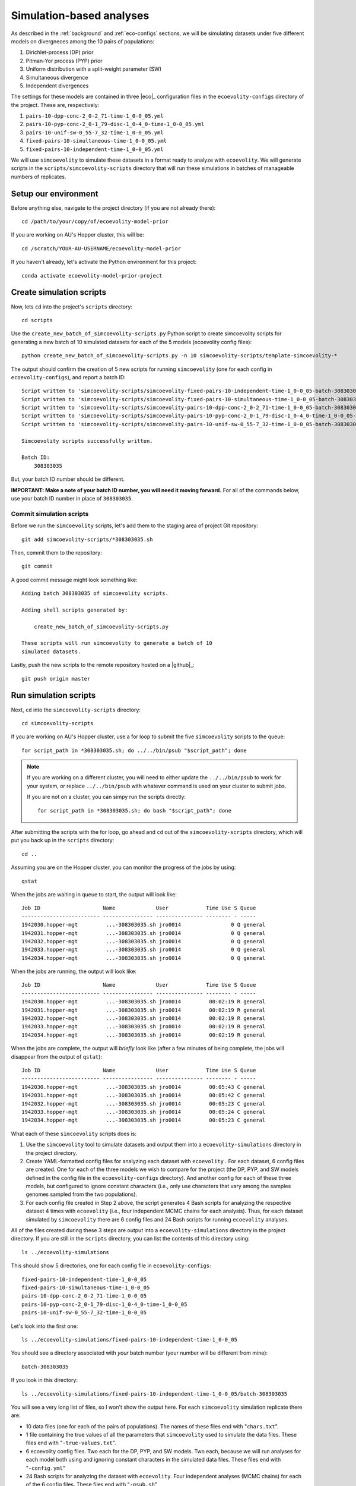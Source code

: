 .. _sim-analyses:

#########################
Simulation-based analyses
#########################

As described in the
:ref:`background` and :ref:`eco-configs` sections,
we will be simulating datasets under five different models on divergneces among
the 10 pairs of populations:

1.  Dirichlet-process (DP) prior
2.  Pitman-Yor process (PYP) prior
3.  Uniform distribution with a split-weight parameter (SW)
4.  Simultaneous divergence
5.  Independent divergences

The settings for these models are contained in three |eco|_ configuration files
in the ``ecoevolity-configs`` directory of the project. These
are, respectively:

1.  ``pairs-10-dpp-conc-2_0-2_71-time-1_0-0_05.yml``
2.  ``pairs-10-pyp-conc-2_0-1_79-disc-1_0-4_0-time-1_0-0_05.yml``
3.  ``pairs-10-unif-sw-0_55-7_32-time-1_0-0_05.yml``
4.  ``fixed-pairs-10-simultaneous-time-1_0-0_05.yml``
5.  ``fixed-pairs-10-independent-time-1_0-0_05.yml``

We will use ``simcoevolity`` to simulate these datasets in a format ready to
analyze with ``ecoevolity``.
We will generate scripts in the ``scripts/simcoevolity-scripts`` directory that
will run these simulations in batches of manageable numbers of replicates.


Setup our environment
=====================

Before anything else, navigate to the project directory (if you are not already
there)::

    cd /path/to/your/copy/of/ecoevolity-model-prior

If you are working on AU's Hopper cluster, this will be::

    cd /scratch/YOUR-AU-USERNAME/ecoevolity-model-prior

If you haven't already, let's activate the Python environment for this project::

    conda activate ecoevolity-model-prior-project


Create simulation scripts
=========================

Now, lets ``cd`` into the project's ``scripts`` directory::

    cd scripts

Use the ``create_new_batch_of_simcoevolity-scripts.py`` Python script to create
simcoevolity scripts for generating a new batch of 10 simulated datasets for
each of the 5 models (ecoevolity config files)::

    python create_new_batch_of_simcoevolity-scripts.py -n 10 simcoevolity-scripts/template-simcoevolity-*

The output should confirm the creation of 5 new scripts for running
``simcoevolity`` (one for each config in ``ecoevolity-configs``), and report a
batch ID::

    Script written to 'simcoevolity-scripts/simcoevolity-fixed-pairs-10-independent-time-1_0-0_05-batch-308303035.sh'
    Script written to 'simcoevolity-scripts/simcoevolity-fixed-pairs-10-simultaneous-time-1_0-0_05-batch-308303035.sh'
    Script written to 'simcoevolity-scripts/simcoevolity-pairs-10-dpp-conc-2_0-2_71-time-1_0-0_05-batch-308303035.sh'
    Script written to 'simcoevolity-scripts/simcoevolity-pairs-10-pyp-conc-2_0-1_79-disc-1_0-4_0-time-1_0-0_05-batch-308303035.sh'
    Script written to 'simcoevolity-scripts/simcoevolity-pairs-10-unif-sw-0_55-7_32-time-1_0-0_05-batch-308303035.sh'
    
    Simcoevolity scripts successfully written.
    
    Batch ID:
    	308303035

But, your batch ID number should be different.

**IMPORTANT: Make a note of your batch ID number, you will need it moving forward.**
For all of the commands below, use your batch ID number in place of
``308303035``.

Commit simulation scripts
-------------------------

Before we run the ``simcoevolity`` scripts, let's add them to the staging area
of project Git repository::

    git add simcoevolity-scripts/*308303035.sh

Then, commit them to the repository::

    git commit

A good commit message might look something like::

    Adding batch 308303035 of simcoevolity scripts.

    Adding shell scripts generated by:
    
        create_new_batch_of_simcoevolity-scripts.py
    
    These scripts will run simcoevolity to generate a batch of 10
    simulated datasets.

Lastly, push the new scripts to the remote repository hosted on a |github|_::

    git push origin master


Run simulation scripts
======================

Next, ``cd`` into the ``simcoevolity-scripts`` directory::
    
    cd simcoevolity-scripts

If you are working on AU's Hopper cluster, use a for loop to submit the five
``simcoevolity`` scripts to the queue::

    for script_path in *308303035.sh; do ../../bin/psub "$script_path"; done

.. note:: If you are working on a different cluster, you will need
    to either update the ``../../bin/psub`` to work for your system,
    or replace ``../../bin/psub`` with whatever command is used on your
    cluster to submit jobs.

    If you are not on a cluster, you can simpy run the scripts directly::

        for script_path in *308303035.sh; do bash "$script_path"; done

After submitting the scripts with the for loop, go ahead and ``cd`` out of the
``simcoevolity-scripts`` directory, which will put you back up in the
``scripts`` directory::

    cd ..

Assuming you are on the Hopper cluster, you can monitor the progress of
the jobs by using::

    qstat

When the jobs are waiting in queue to start, the output will look like::

    Job ID                    Name             User            Time Use S Queue
    ------------------------- ---------------- --------------- -------- - -----
    1942030.hopper-mgt         ...-308303035.sh jro0014                0 Q general        
    1942031.hopper-mgt         ...-308303035.sh jro0014                0 Q general        
    1942032.hopper-mgt         ...-308303035.sh jro0014                0 Q general        
    1942033.hopper-mgt         ...-308303035.sh jro0014                0 Q general        
    1942034.hopper-mgt         ...-308303035.sh jro0014                0 Q general        

When the jobs are running, the output will look like::
        
    Job ID                    Name             User            Time Use S Queue
    ------------------------- ---------------- --------------- -------- - -----
    1942030.hopper-mgt         ...-308303035.sh jro0014         00:02:19 R general        
    1942031.hopper-mgt         ...-308303035.sh jro0014         00:02:19 R general        
    1942032.hopper-mgt         ...-308303035.sh jro0014         00:02:19 R general        
    1942033.hopper-mgt         ...-308303035.sh jro0014         00:02:19 R general        
    1942034.hopper-mgt         ...-308303035.sh jro0014         00:02:19 R general        

When the jobs are complete, the output will *briefly* look like (after a few
minutes of being complete, the jobs will disappear from the output of
``qstat``)::

    Job ID                    Name             User            Time Use S Queue
    ------------------------- ---------------- --------------- -------- - -----
    1942030.hopper-mgt         ...-308303035.sh jro0014         00:05:43 C general        
    1942031.hopper-mgt         ...-308303035.sh jro0014         00:05:42 C general        
    1942032.hopper-mgt         ...-308303035.sh jro0014         00:05:23 C general        
    1942033.hopper-mgt         ...-308303035.sh jro0014         00:05:24 C general        
    1942034.hopper-mgt         ...-308303035.sh jro0014         00:05:23 C general        


What each of these ``simcoevolity`` scripts does is:

1.  Use the ``simcoevolity`` tool to simulate datasets and output them into a
    ``ecoevolity-simulations`` directory in the project directory.
2.  Create YAML-formatted config files for analyzing each dataset with ``ecoevolity.``
    For each dataset, 6 config files are created. One for each of the three
    models we wish to compare for the project (the DP, PYP, and SW models
    defined in the config file in the ``ecoevolity-configs`` directory).
    And another config for each of these three models, but configured to ignore
    constant characters (i.e., only use characters that vary among the samples
    genomes sampled from the two populations).
3.  For each config file created in Step 2 above, the script generates 4 Bash
    scripts for analyzing the respective dataset 4 times with ``ecoevolity``
    (i.e., four independent MCMC chains for each analysis).
    Thus, for each dataset simulated by ``simcoevolity`` there are 6 config
    files and 24 Bash scripts for running ``ecoevolity`` analyses.

All of the files created during these 3 steps are output into
a ``ecoevolity-simulations`` directory in the project directory.
If you are still in the ``scripts`` directory, you can list the contents of
this directory using::

    ls ../ecoevolity-simulations

This should show 5 directories, one for each config file in ``ecoevolity-configs``::

    fixed-pairs-10-independent-time-1_0-0_05
    fixed-pairs-10-simultaneous-time-1_0-0_05
    pairs-10-dpp-conc-2_0-2_71-time-1_0-0_05
    pairs-10-pyp-conc-2_0-1_79-disc-1_0-4_0-time-1_0-0_05
    pairs-10-unif-sw-0_55-7_32-time-1_0-0_05

Let's look into the first one::

    ls ../ecoevolity-simulations/fixed-pairs-10-independent-time-1_0-0_05

You should see a directory associated with *your* batch number (your number
will be different from mine)::

    batch-308303035

If you look in this directory::

    ls ../ecoevolity-simulations/fixed-pairs-10-independent-time-1_0-0_05/batch-308303035

You will see a very long list of files, so I won't show the output here.
For each ``simcoevolity`` simulation replicate there are:

*   10 data files (one for each of the pairs of populations). The names of
    these files end with "``chars.txt``".
*   1 file containing the true values of all the parameters that
    ``simcoevolity`` used to simulate the data files. These files end with
    "``-true-values.txt``".
*   6 ecoevolity config files. Two each for the DP, PYP, and SW models.
    Two each, because we will run analyses for each model both using and
    ignoring constant characters in the simulated data files.
    These files end with "``-config.yml``"
*   24 Bash scripts for analyzing the dataset with ``ecoevolity``.
    Four independent analyses (MCMC chains) for each of the 6 config files.
    These files end with "``-qsub.sh``"
    

Analyzing simulated data
========================

Next, we need to run all those Bash scripts to analyze each simulation
replicate with ``ecoevolity`` four times under 6 different configurations.
Given that we simulated 10 datasets under 5 different models, this
will be :math:`24 \times 10 \times 5 = 1200` ``ecoevolity`` analyses.

If you are on the Hopper cluster, we will use a script that will run all of
these analyses as a single job array.
Hopper imposes a limit of 500 jobs per user, so we will use the job array to
run only 400 of these analyses at a time, and cycle through them until they are
all done.

.. note:: If you are **not** on the Hopper cluster, the ``submit_sim_analyses.sh``
    script we use below will not work on your system.
    You will either need to update that script to work with your system,
    or simply submit all theses analyses "manually."
    This can be done easily with a for loop. For example::

        for script_path in ../ecoevolity-simulations/*/batch-308303035/*qsub.sh; do echo "$script_path"; done

    Just change "echo" to whatever command is necessary to submit jobs on your
    system (and remember your batch ID number is different).


To do this, make sure you are in the ``scripts`` directory of the project and
enter::

    bash submit_sim_analyses.sh ../ecoevolity-simulations/*/batch-308303035

This will produce a lot of output similar to (but with many more lines in place
of the ellipses)::


    Beginning to vet and consolidate sim analysis files in:
      '../ecoevolity-simulations/fixed-pairs-10-independent-time-1_0-0_05/batch-308303035'
    No stdout: /scratch/jro0014/ecoevolity-model-prior/ecoevolity-simulations/fixed-pairs-10-independent-time-1_0-0_05/batch-308303035/pairs-10-dpp-conc-2_0-2_71-time-1_0-0_05-sim-00-config-run-1-qsub.sh
    No stdout: /scratch/jro0014/ecoevolity-model-prior/ecoevolity-simulations/fixed-pairs-10-independent-time-1_0-0_05/batch-308303035/pairs-10-dpp-conc-2_0-2_71-time-1_0-0_05-sim-00-config-run-2-qsub.sh
    .
    .
    .
    Beginning to vet and consolidate sim analysis files in:
      '../ecoevolity-simulations/fixed-pairs-10-simultaneous-time-1_0-0_05/batch-308303035'
    No stdout: /scratch/jro0014/ecoevolity-model-prior/ecoevolity-simulations/fixed-pairs-10-simultaneous-time-1_0-0_05/batch-308303035/pairs-10-dpp-conc-2_0-2_71-time-1_0-0_05-sim-00-config-run-1-qsub.sh
    No stdout: /scratch/jro0014/ecoevolity-model-prior/ecoevolity-simulations/fixed-pairs-10-simultaneous-time-1_0-0_05/batch-308303035/pairs-10-dpp-conc-2_0-2_71-time-1_0-0_05-sim-00-config-run-2-qsub.sh
    .
    .
    .
    Beginning to vet and consolidate sim analysis files in:
      '../ecoevolity-simulations/pairs-10-dpp-conc-2_0-2_71-time-1_0-0_05/batch-308303035'
    No stdout: /scratch/jro0014/ecoevolity-model-prior/ecoevolity-simulations/pairs-10-dpp-conc-2_0-2_71-time-1_0-0_05/batch-308303035/pairs-10-dpp-conc-2_0-2_71-time-1_0-0_05-sim-00-config-run-1-qsub.sh
    No stdout: /scratch/jro0014/ecoevolity-model-prior/ecoevolity-simulations/pairs-10-dpp-conc-2_0-2_71-time-1_0-0_05/batch-308303035/pairs-10-dpp-conc-2_0-2_71-time-1_0-0_05-sim-00-config-run-2-qsub.sh
    .
    .
    .
    Beginning to vet and consolidate sim analysis files in:
      '../ecoevolity-simulations/pairs-10-pyp-conc-2_0-1_79-disc-1_0-4_0-time-1_0-0_05/batch-308303035'
    No stdout: /scratch/jro0014/ecoevolity-model-prior/ecoevolity-simulations/pairs-10-pyp-conc-2_0-1_79-disc-1_0-4_0-time-1_0-0_05/batch-308303035/pairs-10-dpp-conc-2_0-2_71-time-1_0-0_05-sim-00-config-run-1-qsub.sh
    No stdout: /scratch/jro0014/ecoevolity-model-prior/ecoevolity-simulations/pairs-10-pyp-conc-2_0-1_79-disc-1_0-4_0-time-1_0-0_05/batch-308303035/pairs-10-dpp-conc-2_0-2_71-time-1_0-0_05-sim-00-config-run-2-qsub.sh
    .
    .
    .
    Beginning to vet and consolidate sim analysis files in:
      '../ecoevolity-simulations/pairs-10-unif-sw-0_55-7_32-time-1_0-0_05/batch-308303035'
    No stdout: /scratch/jro0014/ecoevolity-model-prior/ecoevolity-simulations/pairs-10-unif-sw-0_55-7_32-time-1_0-0_05/batch-308303035/pairs-10-dpp-conc-2_0-2_71-time-1_0-0_05-sim-00-config-run-1-qsub.sh
    No stdout: /scratch/jro0014/ecoevolity-model-prior/ecoevolity-simulations/pairs-10-unif-sw-0_55-7_32-time-1_0-0_05/batch-308303035/pairs-10-dpp-conc-2_0-2_71-time-1_0-0_05-sim-00-config-run-2-qsub.sh
    .
    .
    .
    Submitting analyses to queue...
    ../bin/psub -t 00:30:00 -a 1-1200%400 ../bin/spawn_job_array /scratch/jro0014/ecoevolity-model-prior/scripts/spawn_job_array.2JjV3idzUInN
    qsub -q general -j oe -l nodes=1:ppn=1,walltime=00:30:00 -t 1-1200%400 ../bin/spawn_job_array -F  "/scratch/jro0014/ecoevolity-model-prior/scripts/spawn_job_array.2JjV3idzUInN"
    1942324[].hopper-mgt

Why all the output complaining about "``No stdout``"?
Well, this script first looks for the results of all the analyses, and only
runs the analyses for the scripts that lack complete results (all of them in
our case, since we are running them for the first time).
This allows us to re-run this script after all the analyses are finished, and
it will re-run any analyses that failed
(Hopper has a depressingly high rate of job failures).

On hopper you can monitor the job array using::

    qstat

which shows the status of the entire job array on one line::

    Job ID                    Name             User            Time Use S Queue
    ------------------------- ---------------- --------------- -------- - -----
    1942324[].hopper-mgt       spawn_job_array  jro0014                0 R general        

To see the individuals jobs within the array, use::

    qstat -t

which will show the full list of jobs in the array that are running or waiting
to run::

    Job ID                    Name             User            Time Use S Queue
    ------------------------- ---------------- --------------- -------- - -----
    1942324[1].hopper-mgt      ...n_job_array-1 jro0014         00:00:53 R general        
    1942324[2].hopper-mgt      ...n_job_array-2 jro0014         00:00:53 R general        
    1942324[3].hopper-mgt      ...n_job_array-3 jro0014         00:00:52 R general        
    1942324[4].hopper-mgt      ...n_job_array-4 jro0014         00:00:52 R general        
    1942324[5].hopper-mgt      ...n_job_array-5 jro0014         00:00:29 R general        
    1942324[6].hopper-mgt      ...n_job_array-6 jro0014         00:00:29 R general        
    1942324[7].hopper-mgt      ...n_job_array-7 jro0014         00:00:28 R general        
    1942324[8].hopper-mgt      ...n_job_array-8 jro0014         00:00:28 R general        
    1942324[9].hopper-mgt      ...n_job_array-9 jro0014         00:00:27 R general        
    1942324[10].hopper-mgt     ..._job_array-10 jro0014         00:00:12 R general        
    1942324[11].hopper-mgt     ..._job_array-11 jro0014         00:00:13 R general        
    ...

This list will be longer than 400 jobs, but the job array will make sure at
most 400 run at any given time.
It will also be shorter than the total number of jobs in the array (1200),
because the array will keep adding them into the wait list as it cycles through
all the analyses.

If you just want to know how many jobs are actively running, you can
pipe the output of ``qstat -t`` to ``grep`` and then to ``wc``::
    
    qstat -t | grep -i "R gen" | wc -l

My output was::

    239

So, 239 of my analyses are currently running.
You can change this to get the number of jobs the array
currently has waiting to run::

    qstat -t | grep -i "Q gen" | wc -l

If the job array is still adding unlisted jobs to the wait list, this number is
usually around 300.
If it's less, this probably means the array is "out of" jobs (they are all
running or waiting to run).

The job array will create a lot of output files in your ``scripts`` directory.
If all is working well, you can get rid of these using the following command
from within the ``scripts`` directory of the project::

   rm spawn_job_array.*

If all is *not* going well, these output files might have content to help
you figure out what the problem is.

Once the ``qstat -t`` command is showing that all of your analyses have finished,
run the same command from within your ``scripts`` directory again::


    bash submit_sim_analyses.sh ../ecoevolity-simulations/*/batch-308303035

.. note:: Only re-run this command *after* all the analyses started
    by this command the first time are no longer running.
    In other words, the ``qstat -t`` should produce no output (assuming you are
    not running analyses for other projects) before you re-run this command.

If most of your analyses finished successfully, the script will seem like
it's running slow.
Just be patient; it is checking the output of all the analyses, and only writes
a message to the screen if it finds an analysis that didn't finish
successfully.
So, if it seems like nothing is happening, that's a good thing (i.e., the
script is finding lots of successfully completed analyses).
Here is my output from the ``submit_sim_analyses.sh`` script::

    Beginning to vet and consolidate sim analysis files in:
      '../ecoevolity-simulations/fixed-pairs-10-independent-time-1_0-0_05/batch-308303035'
    Incomplete stdout: /scratch/jro0014/ecoevolity-model-prior/ecoevolity-simulations/fixed-pairs-10-independent-time-1_0-0_05/batch-308303035/var-only-pairs-10-dpp-conc-2_0-2_71-time-1_0-0_05-sim-08-config-run-4-qsub.sh
    Incomplete stdout: /scratch/jro0014/ecoevolity-model-prior/ecoevolity-simulations/fixed-pairs-10-independent-time-1_0-0_05/batch-308303035/var-only-pairs-10-dpp-conc-2_0-2_71-time-1_0-0_05-sim-09-config-run-1-qsub.sh
    Incomplete stdout: /scratch/jro0014/ecoevolity-model-prior/ecoevolity-simulations/fixed-pairs-10-independent-time-1_0-0_05/batch-308303035/var-only-pairs-10-dpp-conc-2_0-2_71-time-1_0-0_05-sim-09-config-run-2-qsub.sh
    Incomplete stdout: /scratch/jro0014/ecoevolity-model-prior/ecoevolity-simulations/fixed-pairs-10-independent-time-1_0-0_05/batch-308303035/var-only-pairs-10-dpp-conc-2_0-2_71-time-1_0-0_05-sim-09-config-run-3-qsub.sh
    Beginning to vet and consolidate sim analysis files in:
      '../ecoevolity-simulations/fixed-pairs-10-simultaneous-time-1_0-0_05/batch-308303035'
    Beginning to vet and consolidate sim analysis files in:
      '../ecoevolity-simulations/pairs-10-dpp-conc-2_0-2_71-time-1_0-0_05/batch-308303035'
    Beginning to vet and consolidate sim analysis files in:
      '../ecoevolity-simulations/pairs-10-pyp-conc-2_0-1_79-disc-1_0-4_0-time-1_0-0_05/batch-308303035'
    Beginning to vet and consolidate sim analysis files in:
      '../ecoevolity-simulations/pairs-10-unif-sw-0_55-7_32-time-1_0-0_05/batch-308303035'
    Submitting analyses to queue...
    ../bin/psub -t 00:30:00 -a 1-4 ../bin/spawn_job_array /scratch/jro0014/ecoevolity-model-prior/scripts/spawn_job_array.QmIIkUO2GxMY
    qsub -q general -j oe -l nodes=1:ppn=1,walltime=00:30:00 -t 1-4 ../bin/spawn_job_array -F  "/scratch/jro0014/ecoevolity-model-prior/scripts/spawn_job_array.QmIIkUO2GxMY"
    1942363[].hopper-mgt

This output is telling me that four of the analyses (of the 1200 I submitted
the first time) did not finish (their standard output was incomplete).
The output also confirms that these failed analyses are being re-run via a new
job array.
Again, you can monitor the progress of your re-analyses using ``qstat -t``,
and once they finish, go ahead and run the following command for the 
third time (from within the ``scripts`` directory)::

    bash submit_sim_analyses.sh ../ecoevolity-simulations/*/batch-308303035

Hopefully the third time, your output will look like::

    Beginning to vet and consolidate sim analysis files in:
      '../ecoevolity-simulations/fixed-pairs-10-independent-time-1_0-0_05/batch-308303035'
    Beginning to vet and consolidate sim analysis files in:
      '../ecoevolity-simulations/fixed-pairs-10-simultaneous-time-1_0-0_05/batch-308303035'
    Beginning to vet and consolidate sim analysis files in:
      '../ecoevolity-simulations/pairs-10-dpp-conc-2_0-2_71-time-1_0-0_05/batch-308303035'
    Beginning to vet and consolidate sim analysis files in:
      '../ecoevolity-simulations/pairs-10-pyp-conc-2_0-1_79-disc-1_0-4_0-time-1_0-0_05/batch-308303035'
    Beginning to vet and consolidate sim analysis files in:
      '../ecoevolity-simulations/pairs-10-unif-sw-0_55-7_32-time-1_0-0_05/batch-308303035'
    All analyses are complete and clean!

This confirms that all of your analyses have successfully finished!
Note, the job failure rate of the Hopper cluster
fluctuates.
So, you might have had some failures that got resubmitted during your third use
of ``submit_sim_analyses.sh`` above.
If so, just monitor those re-runs with ``qstat -t``, and run the
``submit_sim_analyses.sh`` script again after they finished (as we did three
times above).
Eventually, you should get the ``All analyses are complete and clean!``
message.

.. note:: Analyses that get need to be re-run are done so exactly (i.e., the
    exact same data and starting seed for the random number generator).

    These jobs are not failing due to any issues with |eco|_.
    Our cluster almost always has some small failure rate when running lots of
    jobs, no matter how simple the jobs are.
    So, we can simply run them again, exactly as before, and they will work
    fine.

    I say this, because if we were re-running analyses with different simulated
    datasets or different starting seeds, we could be creating subtle biases in
    our analyses.
    That is not the case here.
    We are only re-running analyses because our cluster's queue/scheduler
    system is ... less than ideal.


Go ahead and clean out all the output files from the job array from inside the
``scripts`` directory::

   rm spawn_job_array.*


Summarizing the results
=======================

After the 
``submit_sim_analyses.sh`` script confirms that ``All analyses are complete
and clean!``
it is time for us to summarize the results from all 1200 analyses we ran.
Our results are currently scattered across 1200 log files output by
``ecoevolity`` during these analyses.
These log files contain MCMC samples collected from the posterior distribution
of the respective model given the simulated dataset.
We will use the Python script ``scripts/parse_sim_results.py`` to parse all
these log files (posterior samples) and summarize them in tab-delimited tables.
We will run the ``parse_sim_results.py`` Python script using the
``parse_sim_results.sh`` Bash script, so that we can submit it as a job to the
queue.
Assuming you are on the Hopper cluster and in the ``scripts`` directory of your
copy of the project, run::

    ../bin/psub parse_sim_results.sh ../ecoevolity-simulations/*/*308303035

.. note:: If you are not on the Hopper cluster, you can simply run the Python
    script directly::

        python parse_sim_results.py ../ecoevolity-simulations/*/*308303035

    Just make sure you have the ``ecoevolity-model-prior-project`` conda
    environment activated.

Use the ``qstat`` command to monitor the progress of the job.
Once the output of ``qstat`` confirms the script has finished running,
we can take a look at all the tab-delimited text files it created
that summarize all the results::

    ls ../ecoevolity-simulations/*/batch-308303035/*results.tsv

You will notice that each ``batch`` directory of simulations has 6 files that
end with "results.tsv".
Each one contains the summarized results for one of the three models (DP, PYP,
or SW) while using or ignoring the constant characters.
Each line of these files summarizes the results for one of the simulation
replicates.
So each of these files should have 11 lines (10 lines of results, plus a line
with the column headers).
We can easily confirm this using ``wc``::

    wc -l ../ecoevolity-simulations/*/batch-308303035/*results.tsv

Now, let's ``gzip`` these files::
      
    gzip ../ecoevolity-simulations/*/batch-308303035/*results.tsv

Now, add them to the staging area of the project Git repository::

    git add ../ecoevolity-simulations/*/batch-308303035/*results.tsv.gz

And, commit them to the repository database::

    git commit

A good commit message might look something like::

    Adding batch 308303035 of simulation results.

    Adding gzipped, tab-delimited files. Each file summarizes the
    results of ecoevolity analyses of 10 simcoevolity simulation
    replicates. Adding these files for simulations under 5 models
    analysed with 3 models, with and without constant characters.

.. note:: Git handles the versioning of text files very well, but not zipped
    files. So, we usually want to avoid adding zipped files to a Git
    repository. If we have large files we want to keep in a Git repo, it's
    better to use an extension like `Git LFS <https://git-lfs.github.com/>`_.

    However, in this case we are adding files that we never want to version
    control (we shouldn't be editing our results files!). So, it is not a
    problem that Git will not be able to track line-by-line changes to these
    files.

Finally, push your new results to the remote repository hosted on a |github|_
server::

    git push origin master


Cleaning up
===========

After we have committed and pushed the results of our analyses, let's cleanup
all those thousands of files that were generated during the simulations and
analyses::

    bash archive_sim_files.sh ../ecoevolity-simulations/*/*308303035

This script will copy these files into compressed archives and remove the
original files.

Now, we can add these archives to the git repository::

    git add ../ecoevolity-simulations/*/batch-308303035/*.tar.gz

And, commit them to the repository database::

    git commit

A good commit message might look something like::

    Adding archives of sim files for batch 308303035.

    Adding compressed archives of all the ``simcoevolity`` and
    ``ecoevolity`` files for batch 308303035 of simulation replicates.
    These files are handled by Git LFS, so only a reference to the
    files is stored in the git database.

.. note:: As discussed above, Git handles the versioning of text files very
    well, but not large, compressed files like the ones we just added.
    So, why did we add them? Well, we have configured
    `Git LFS <https://git-lfs.github.com/>`_.
    to handle any files that end with "``.tar.gz``" (this configuration is in
    the ``.gitattributes`` file in the base directory of the project).

    Git LFS works by only storing references to these files, rather than the
    files themselves. So, ``git`` doesn't track the contents of these large,
    compressed files. Which is good for us; we aren't going to be making
    edits to these files!

Finally, push everything to the remote repository on |github|_::

    git push origin master


Reflection
==========

That's it!
You've just contributed a batch of simulation-based analyses to this project.
Take a moment to reflect on what you did and why
(the :ref:`background` and :ref:`eco-configs` sections might help for this).
Can you think of other models or simulation conditions that would be good to
explore for this project?
